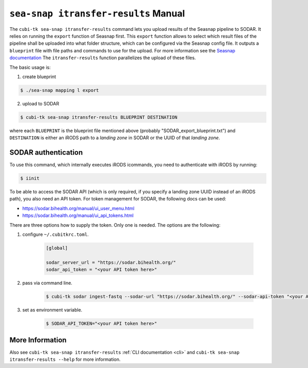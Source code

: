 .. _man_seasnap_itransfer_results:

=====================================
``sea-snap itransfer-results`` Manual
=====================================

The ``cubi-tk sea-snap itransfer-results`` command lets you upload results of the Seasnap pipeline to SODAR.
It relies on running the ``export`` function of Seasnap first.
This ``export`` function allows to select which result files of the pipeline shall be uploaded into what folder structure, which can be configured via the Seasnap config file.
It outputs a ``blueprint`` file with file paths and commands to use for the upload.
For more information see the `Seasnap documentation <https://cubi-gitlab.bihealth.org/CUBI/Pipelines/sea-snap/-/blob/development/documentation/export.md>`_
The ``itransfer-results`` function parallelizes the upload of these files.

The basic usage is:

1. create blueprint

.. code-block:: bash

    $ ./sea-snap mapping l export

2. upload to SODAR

.. code-block:: bash

    $ cubi-tk sea-snap itransfer-results BLUEPRINT DESTINATION

where each ``BLUEPRINT`` is the blueprint file mentioned above (probably "SODAR_export_blueprint.txt") and ``DESTINATION`` is either an iRODS path to a *landing zone* in SODAR or the UUID of that *landing zone*.

--------------------
SODAR authentication
--------------------

To use this command, which internally executes iRODS icommands, you need to authenticate with iRODS by running:

.. code-block:: bash

    $ iinit

To be able to access the SODAR API (which is only required, if you specify a landing zone UUID instead of an iRODS path), you also need an API token.
For token management for SODAR, the following docs can be used:

- https://sodar.bihealth.org/manual/ui_user_menu.html
- https://sodar.bihealth.org/manual/ui_api_tokens.html

There are three options how to supply the token.
Only one is needed.
The options are the following:

1. configure ``~/.cubitkrc.toml``.

    .. code-block:: toml

        [global]

        sodar_server_url = "https://sodar.bihealth.org/"
        sodar_api_token = "<your API token here>"

2. pass via command line.

    .. code-block:: bash

        $ cubi-tk sodar ingest-fastq --sodar-url "https://sodar.bihealth.org/" --sodar-api-token "<your API token here>"

3. set as environment variable.

    .. code-block:: bash

        $ SODAR_API_TOKEN="<your API token here>"

----------------
More Information
----------------

Also see ``cubi-tk sea-snap itransfer-results`` :ref:`CLI documentation <cli>` and ``cubi-tk sea-snap itransfer-results --help`` for more information.